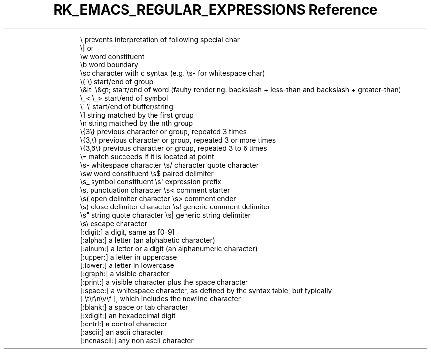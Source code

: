.\" Automatically generated by Pandoc 3.6
.\"
.TH "RK_EMACS_REGULAR_EXPRESSIONS Reference" "" "" ""
.IP
.EX
  \[rs]        prevents interpretation of following special char
  \[rs]|       or
  \[rs]w       word constituent
  \[rs]b       word boundary
  \[rs]sc      character with c syntax (e.g. \[rs]s\- for whitespace char)
  \[rs]( \[rs])    start/end of group
  \[rs]&lt; \[rs]&gt;    start/end of word (faulty rendering: backslash + less\-than and backslash + greater\-than)
  \[rs]_< \[rs]_>  start/end of symbol
  \[rs]\[ga] \[rs]\[aq]    start/end of buffer/string
  \[rs]1       string matched by the first group
  \[rs]n       string matched by the nth group
  \[rs]{3\[rs]}    previous character or group, repeated 3 times
  \[rs]{3,\[rs]}   previous character or group, repeated 3 or more times
  \[rs]{3,6\[rs]}  previous character or group, repeated 3 to 6 times
  \[rs]=       match succeeds if it is located at point
  \[rs]s\-   whitespace character        \[rs]s/   character quote character
  \[rs]sw   word constituent            \[rs]s$   paired delimiter
  \[rs]s_   symbol constituent          \[rs]s\[aq]   expression prefix
  \[rs]s.   punctuation character       \[rs]s<   comment starter
  \[rs]s(   open delimiter character    \[rs]s>   comment ender
  \[rs]s)   close delimiter character   \[rs]s!   generic comment delimiter
  \[rs]s\[dq]   string quote character      \[rs]s|   generic string delimiter
  \[rs]s\[rs]   escape character
  [:digit:]  a digit, same as [0\-9]
  [:alpha:]  a letter (an alphabetic character)
  [:alnum:]  a letter or a digit (an alphanumeric character)
  [:upper:]  a letter in uppercase
  [:lower:]  a letter in lowercase
  [:graph:]  a visible character
  [:print:]  a visible character plus the space character
  [:space:]  a whitespace character, as defined by the syntax table, but typically
             [ \[rs]t\[rs]r\[rs]n\[rs]v\[rs]f ], which includes the newline character
  [:blank:]  a space or tab character
  [:xdigit:] an hexadecimal digit
  [:cntrl:]  a control character
  [:ascii:]  an ascii character
  [:nonascii:]  any non ascii character
.EE
